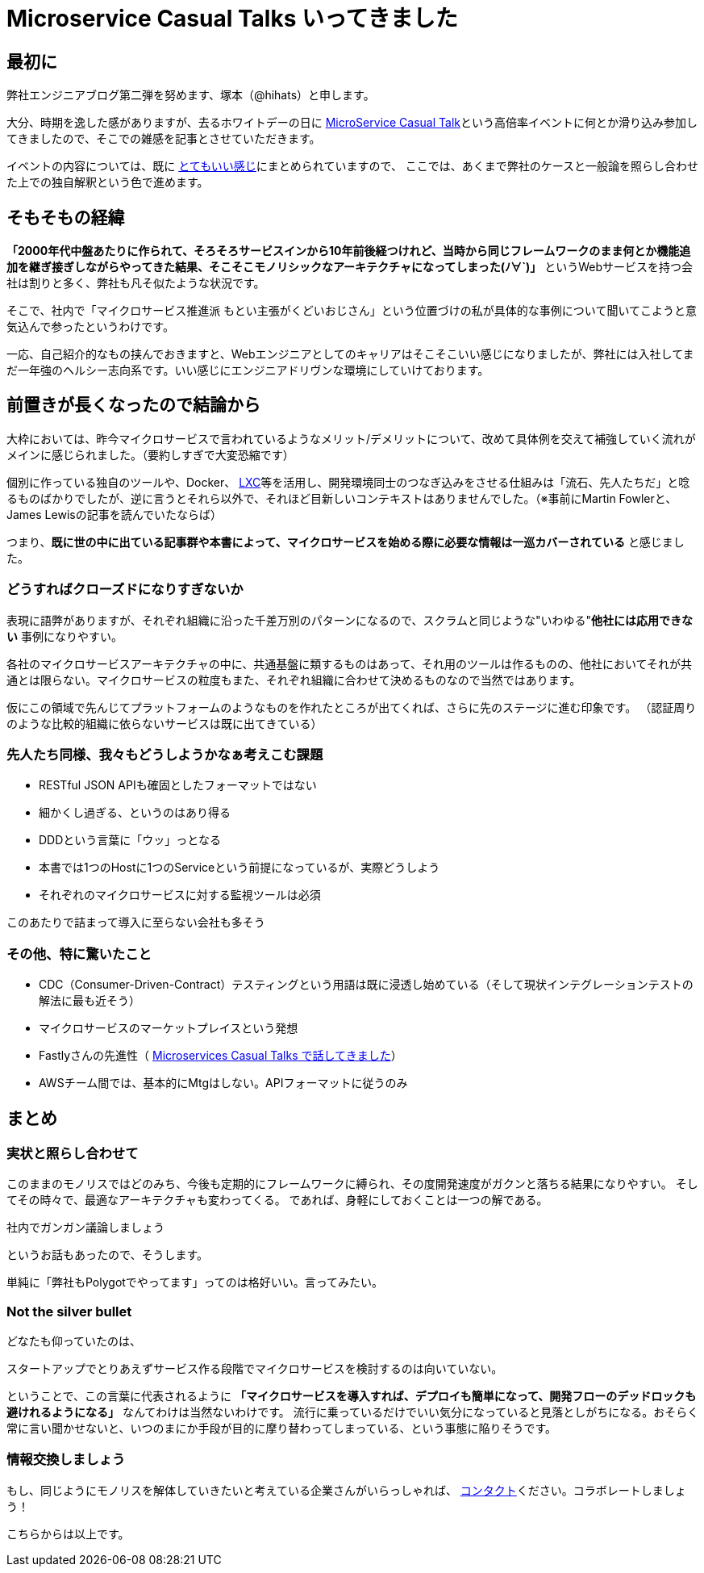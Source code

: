 = Microservice Casual Talks いってきました
:published_at: 2016-04-08
:hp-alt-title: MicroServiceCasualTalk
:hp-tags: FirstPost,Tsukamoto,Microservice,Architecture
:hp-image: microservice-book.jpg


## 最初に

弊社エンジニアブログ第二弾を努めます、塚本（@hihats）と申します。

大分、時期を逸した感がありますが、去るホワイトデーの日に http://connpass.com/event/26178/[MicroService Casual Talk]という高倍率イベントに何とか滑り込み参加してきましたので、そこでの雑感を記事とさせていただきます。

イベントの内容については、既に http://kakakakakku.hatenablog.com/entry/2016/03/16/220302[とてもいい感じ]にまとめられていますので、
ここでは、あくまで弊社のケースと一般論を照らし合わせた上での独自解釈という色で進めます。

## そもそもの経緯

**「2000年代中盤あたりに作られて、そろそろサービスインから10年前後経つけれど、当時から同じフレームワークのまま何とか機能追加を継ぎ接ぎしながらやってきた結果、そこそこモノリシックなアーキテクチャになってしまった(ﾉ∀`)」**
というWebサービスを持つ会社は割りと多く、弊社も凡そ似たような状況です。

そこで、社内で「マイクロサービス推進派 [line-through]#もとい主張がくどいおじさん#」という位置づけの私が具体的な事例について聞いてこようと意気込んで参ったというわけです。

一応、自己紹介的なもの挟んでおきますと、Webエンジニアとしてのキャリアはそこそこいい感じになりましたが、弊社には入社してまだ一年強のヘルシー志向系です。いい感じにエンジニアドリヴンな環境にしていけております。

## 前置きが長くなったので結論から

大枠においては、昨今マイクロサービスで言われているようなメリット/デメリットについて、改めて具体例を交えて補強していく流れがメインに感じられました。（要約しすぎで大変恐縮です）

個別に作っている独自のツールや、Docker、 https://linuxcontainers.org/[LXC]等を活用し、開発環境同士のつなぎ込みをさせる仕組みは「流石、先人たちだ」と唸るものばかりでしたが、逆に言うとそれら以外で、それほど目新しいコンテキストはありませんでした。（※事前にMartin Fowlerと、James Lewisの記事を読んでいたならば）


つまり、**既に世の中に出ている記事群や本書によって、マイクロサービスを始める際に必要な情報は一巡カバーされている** と感じました。


### どうすればクローズドになりすぎないか

表現に語弊がありますが、それぞれ組織に沿った千差万別のパターンになるので、スクラムと同じような"いわゆる"**他社には応用できない** 事例になりやすい。

各社のマイクロサービスアーキテクチャの中に、共通基盤に類するものはあって、それ用のツールは作るものの、他社においてそれが共通とは限らない。マイクロサービスの粒度もまた、それぞれ組織に合わせて決めるものなので当然ではあります。

仮にこの領域で先んじてプラットフォームのようなものを作れたところが出てくれば、さらに先のステージに進む印象です。
（認証周りのような比較的組織に依らないサービスは既に出てきている）


### 先人たち同様、我々もどうしようかなぁ考えこむ課題

- RESTful JSON APIも確固としたフォーマットではない
- 細かくし過ぎる、というのはあり得る
- DDDという言葉に「ウッ」っとなる
- 本書では1つのHostに1つのServiceという前提になっているが、実際どうしよう
- それぞれのマイクロサービスに対する監視ツールは必須

このあたりで詰まって導入に至らない会社も多そう


### その他、特に驚いたこと

- CDC（Consumer-Driven-Contract）テスティングという用語は既に浸透し始めている（そして現状インテグレーションテストの解法に最も近そう）
- マイクロサービスのマーケットプレイスという発想
- Fastlyさんの先進性（ http://plex.hatenablog.com/entry/2016/03/17/180053[Microservices Casual Talks で話してきました]）
- AWSチーム間では、基本的にMtgはしない。APIフォーマットに従うのみ


## まとめ

### 実状と照らし合わせて

このままのモノリスではどのみち、今後も定期的にフレームワークに縛られ、その度開発速度がガクンと落ちる結果になりやすい。
そしてその時々で、最適なアーキテクチャも変わってくる。
であれば、身軽にしておくことは一つの解である。

  社内でガンガン議論しましょう

というお話もあったので、そうします。

単純に「弊社もPolygotでやってます」ってのは格好いい。言ってみたい。

### Not the silver bullet

どなたも仰っていたのは、

  スタートアップでとりあえずサービス作る段階でマイクロサービスを検討するのは向いていない。

ということで、この言葉に代表されるように 
*「マイクロサービスを導入すれば、デプロイも簡単になって、開発フローのデッドロックも避けれるようになる」* なんてわけは当然ないわけです。
流行に乗っているだけでいい気分になっていると見落としがちになる。おそらく常に言い聞かせないと、いつのまにか手段が目的に摩り替わってしまっている、という事態に陥りそうです。


### 情報交換しましょう

もし、同じようにモノリスを解体していきたいと考えている企業さんがいらっしゃれば、 https://twitter.com/hihats[コンタクト]ください。コラボレートしましょう！

こちらからは以上です。
